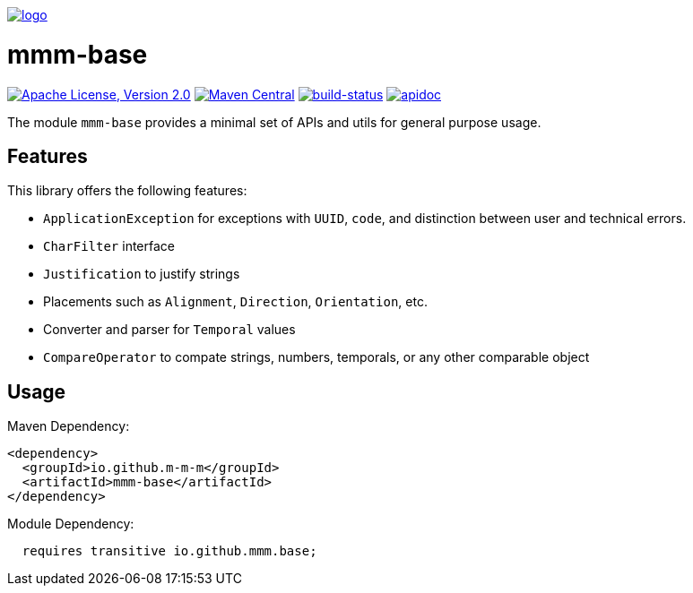 image:https://m-m-m.github.io/logo.png[logo,link="https://m-m-m.github.io"]

= mmm-base

image:https://img.shields.io/github/license/m-m-m/base.svg?label=License["Apache License, Version 2.0",link=https://github.com/m-m-m/base/blob/master/LICENSE]
image:https://img.shields.io/maven-central/v/io.github.m-m-m/mmm-base.svg?label=Maven%20Central["Maven Central",link=https://search.maven.org/search?q=g:io.github.m-m-m]
image:https://travis-ci.org/m-m-m/base.svg?branch=master["build-status",link="https://travis-ci.org/m-m-m/base"]
image:https://m-m-m.github.io/javadoc.svg["apidoc",link="https://m-m-m.github.io/docs/api/io.github.mmm.base/module-summary.html"]

The module `mmm-base` provides a minimal set of APIs and utils for general purpose usage.

== Features

This library offers the following features:

* `ApplicationException` for exceptions with `UUID`, `code`, and distinction between user and technical errors.
* `CharFilter` interface
* `Justification` to justify strings
* Placements such as `Alignment`, `Direction`, `Orientation`, etc.
* Converter and parser for `Temporal` values
* `CompareOperator` to compate strings, numbers, temporals, or any other comparable object

== Usage

Maven Dependency:
```xml
<dependency>
  <groupId>io.github.m-m-m</groupId>
  <artifactId>mmm-base</artifactId>
</dependency>
```

Module Dependency:
```java
  requires transitive io.github.mmm.base;
```

